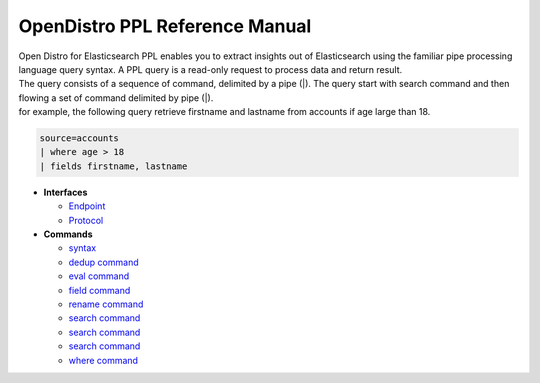 
===============================
OpenDistro PPL Reference Manual
===============================

| Open Distro for Elasticsearch PPL enables you to extract insights out of Elasticsearch using the familiar pipe processing language query syntax. A PPL query is a read-only request to process data and return result.
| The query consists of a sequence of command, delimited by a pipe (|). The query start with search command and then flowing a set of command delimited by pipe (|).
| for example, the following query retrieve firstname and lastname from accounts if age large than 18.

.. code-block::

   source=accounts
   | where age > 18
   | fields firstname, lastname

* **Interfaces**

  - `Endpoint <interfaces/endpoint.rst>`_

  - `Protocol <interfaces/protocol.rst>`_

* **Commands**

  - `syntax <cmd/syntax>`_

  - `dedup command <cmd/dedup.rst>`_

  - `eval command <cmd/eval.rst>`_

  - `field command <cmd/fields.rst>`_

  - `rename command <cmd/rename.rst>`_

  - `search command <cmd/search.rst>`_

  - `search command <cmd/sort.rst>`_

  - `search command <cmd/stats.rst>`_

  - `where command <cmd/where.rst>`_

